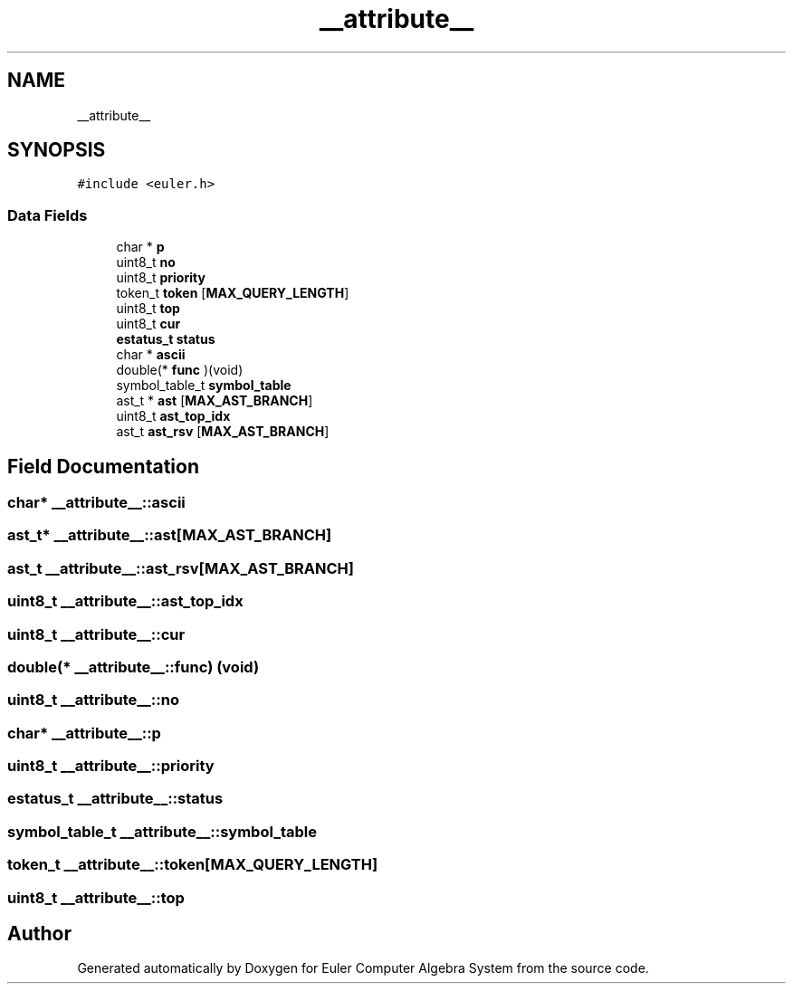 .TH "__attribute__" 3 "Thu Feb 13 2020" "Euler Computer Algebra System" \" -*- nroff -*-
.ad l
.nh
.SH NAME
__attribute__
.SH SYNOPSIS
.br
.PP
.PP
\fC#include <euler\&.h>\fP
.SS "Data Fields"

.in +1c
.ti -1c
.RI "char * \fBp\fP"
.br
.ti -1c
.RI "uint8_t \fBno\fP"
.br
.ti -1c
.RI "uint8_t \fBpriority\fP"
.br
.ti -1c
.RI "token_t \fBtoken\fP [\fBMAX_QUERY_LENGTH\fP]"
.br
.ti -1c
.RI "uint8_t \fBtop\fP"
.br
.ti -1c
.RI "uint8_t \fBcur\fP"
.br
.ti -1c
.RI "\fBestatus_t\fP \fBstatus\fP"
.br
.ti -1c
.RI "char * \fBascii\fP"
.br
.ti -1c
.RI "double(* \fBfunc\fP )(void)"
.br
.ti -1c
.RI "symbol_table_t \fBsymbol_table\fP"
.br
.ti -1c
.RI "ast_t * \fBast\fP [\fBMAX_AST_BRANCH\fP]"
.br
.ti -1c
.RI "uint8_t \fBast_top_idx\fP"
.br
.ti -1c
.RI "ast_t \fBast_rsv\fP [\fBMAX_AST_BRANCH\fP]"
.br
.in -1c
.SH "Field Documentation"
.PP 
.SS "char* __attribute__::ascii"

.SS "ast_t* __attribute__::ast[\fBMAX_AST_BRANCH\fP]"

.SS "ast_t __attribute__::ast_rsv[\fBMAX_AST_BRANCH\fP]"

.SS "uint8_t __attribute__::ast_top_idx"

.SS "uint8_t __attribute__::cur"

.SS "double(* __attribute__::func) (void)"

.SS "uint8_t __attribute__::no"

.SS "char* __attribute__::p"

.SS "uint8_t __attribute__::priority"

.SS "\fBestatus_t\fP __attribute__::status"

.SS "symbol_table_t __attribute__::symbol_table"

.SS "token_t __attribute__::token[\fBMAX_QUERY_LENGTH\fP]"

.SS "uint8_t __attribute__::top"


.SH "Author"
.PP 
Generated automatically by Doxygen for Euler Computer Algebra System from the source code\&.
